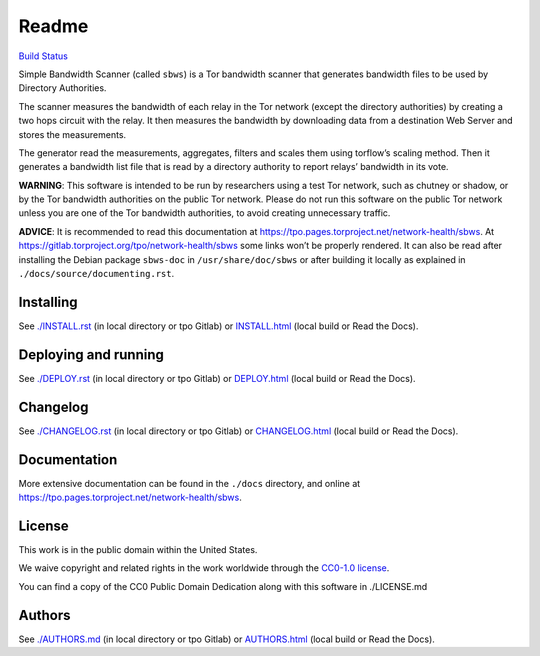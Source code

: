 Readme
======

`Build
Status <https://travis-ci.org/https://travis-ci.org/torproject/sbws>`__

Simple Bandwidth Scanner (called ``sbws``) is a Tor bandwidth scanner
that generates bandwidth files to be used by Directory Authorities.

The scanner measures the bandwidth of each relay in the Tor network
(except the directory authorities) by creating a two hops circuit with
the relay. It then measures the bandwidth by downloading data from a
destination Web Server and stores the measurements.

The generator read the measurements, aggregates, filters and scales them
using torflow’s scaling method. Then it generates a bandwidth list file
that is read by a directory authority to report relays’ bandwidth in its
vote.

**WARNING**: This software is intended to be run by researchers using a
test Tor network, such as chutney or shadow, or by the Tor bandwidth
authorities on the public Tor network. Please do not run this software
on the public Tor network unless you are one of the Tor bandwidth
authorities, to avoid creating unnecessary traffic.

**ADVICE**: It is recommended to read this documentation at
https://tpo.pages.torproject.net/network-health/sbws.
At https://gitlab.torproject.org/tpo/network-health/sbws
some links won’t be properly rendered. It can also be read after
installing the Debian package ``sbws-doc`` in ``/usr/share/doc/sbws`` or
after building it locally as explained in
``./docs/source/documenting.rst``.

Installing
----------

See `./INSTALL.rst <INSTALL.rst>`__ (in local directory or tpo Gitlab)
or `INSTALL.html <INSTALL.html>`__ (local build or Read the Docs).

Deploying and running
---------------------

See `./DEPLOY.rst <DEPLOY.rst>`__ (in local directory or tpo Gitlab) or
`DEPLOY.html <DEPLOY.html>`__ (local build or Read the Docs).

Changelog
---------

See `./CHANGELOG.rst <CHANGELOG.rst>`__ (in local directory or tpo
Gitlab) or `CHANGELOG.html <CHANGELOG.html>`__ (local build or Read the
Docs).

Documentation
-------------

More extensive documentation can be found in the ``./docs`` directory,
and online at https://tpo.pages.torproject.net/network-health/sbws.

License
-------

This work is in the public domain within the United States.

We waive copyright and related rights in the work worldwide through the
`CC0-1.0 license <https://creativecommons.org/publicdomain/zero/1.0>`__.

You can find a copy of the CC0 Public Domain Dedication along with this
software in ./LICENSE.md

Authors
-------

See `./AUTHORS.md <AUTHORS.md>`__ (in local directory or tpo Gitlab) or
`AUTHORS.html <AUTHORS.html>`__ (local build or Read the Docs).
